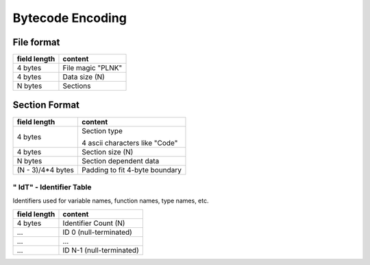 =================
Bytecode Encoding
=================

File format
===========

+--------------+--------------------------------+
| field length | content                        |
+==============+================================+
| 4 bytes      | File magic "PLNK"              |
+--------------+--------------------------------+
| 4 bytes      | Data size (N)                  |
+--------------+--------------------------------+
| N bytes      | Sections                       |
+--------------+--------------------------------+

Section Format
==============

+--------------+--------------------------------+
| field length | content                        |
+==============+================================+
| 4 bytes      | Section type                   |
|              |                                |
|              | 4 ascii characters like "Code" |
+--------------+--------------------------------+
| 4 bytes      | Section size (N)               |
+--------------+--------------------------------+
| N bytes      | Section dependent data         |
+--------------+--------------------------------+
| (N - 3)/4*4  | Padding to fit 4-byte boundary |
| bytes        |                                |
+--------------+--------------------------------+

" IdT" - Identifier Table
-------------------------

Identifiers used for variable names, function names, type names, etc.

+--------------+--------------------------------+
| field length | content                        |
+==============+================================+
| 4 bytes      | Identifier Count (N)           |
+--------------+--------------------------------+
| ...          | ID 0 (null-terminated)         |
+--------------+--------------------------------+
| ...          | ...                            |
+--------------+--------------------------------+
| ...          | ID N-1 (null-terminated)       |
+--------------+--------------------------------+
